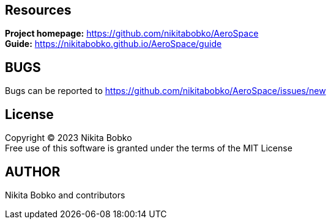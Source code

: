 == Resources

*Project homepage:* https://github.com/nikitabobko/AeroSpace +
*Guide:* https://nikitabobko.github.io/AeroSpace/guide +

== BUGS

Bugs can be reported to https://github.com/nikitabobko/AeroSpace/issues/new

== License

Copyright (C) 2023 Nikita Bobko +
Free use of this software is granted under the terms of the MIT License

== AUTHOR

Nikita Bobko and contributors
